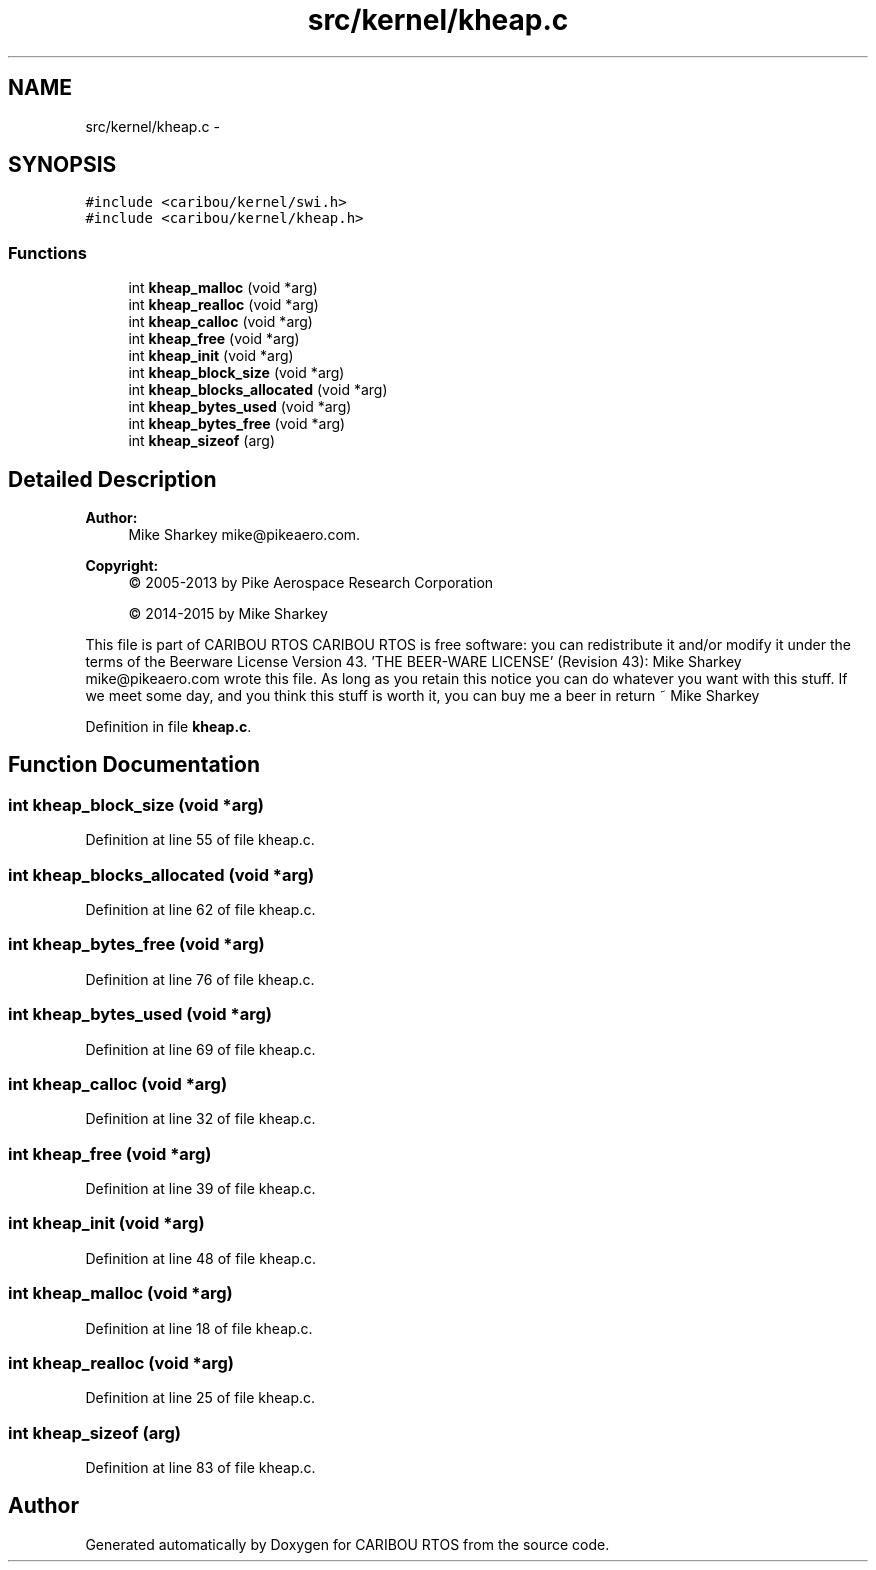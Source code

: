 .TH "src/kernel/kheap.c" 3 "Thu Dec 29 2016" "Version 0.9" "CARIBOU RTOS" \" -*- nroff -*-
.ad l
.nh
.SH NAME
src/kernel/kheap.c \- 
.SH SYNOPSIS
.br
.PP
\fC#include <caribou/kernel/swi\&.h>\fP
.br
\fC#include <caribou/kernel/kheap\&.h>\fP
.br

.SS "Functions"

.in +1c
.ti -1c
.RI "int \fBkheap_malloc\fP (void *arg)"
.br
.ti -1c
.RI "int \fBkheap_realloc\fP (void *arg)"
.br
.ti -1c
.RI "int \fBkheap_calloc\fP (void *arg)"
.br
.ti -1c
.RI "int \fBkheap_free\fP (void *arg)"
.br
.ti -1c
.RI "int \fBkheap_init\fP (void *arg)"
.br
.ti -1c
.RI "int \fBkheap_block_size\fP (void *arg)"
.br
.ti -1c
.RI "int \fBkheap_blocks_allocated\fP (void *arg)"
.br
.ti -1c
.RI "int \fBkheap_bytes_used\fP (void *arg)"
.br
.ti -1c
.RI "int \fBkheap_bytes_free\fP (void *arg)"
.br
.ti -1c
.RI "int \fBkheap_sizeof\fP (arg)"
.br
.in -1c
.SH "Detailed Description"
.PP 

.PP
.PP
\fBAuthor:\fP
.RS 4
Mike Sharkey mike@pikeaero.com\&. 
.RE
.PP
\fBCopyright:\fP
.RS 4
© 2005-2013 by Pike Aerospace Research Corporation 
.PP
© 2014-2015 by Mike Sharkey
.RE
.PP
This file is part of CARIBOU RTOS CARIBOU RTOS is free software: you can redistribute it and/or modify it under the terms of the Beerware License Version 43\&. 'THE BEER-WARE LICENSE' (Revision 43): Mike Sharkey mike@pikeaero.com wrote this file\&. As long as you retain this notice you can do whatever you want with this stuff\&. If we meet some day, and you think this stuff is worth it, you can buy me a beer in return ~ Mike Sharkey 
.PP
Definition in file \fBkheap\&.c\fP\&.
.SH "Function Documentation"
.PP 
.SS "int kheap_block_size (void *arg)"

.PP
Definition at line 55 of file kheap\&.c\&.
.SS "int kheap_blocks_allocated (void *arg)"

.PP
Definition at line 62 of file kheap\&.c\&.
.SS "int kheap_bytes_free (void *arg)"

.PP
Definition at line 76 of file kheap\&.c\&.
.SS "int kheap_bytes_used (void *arg)"

.PP
Definition at line 69 of file kheap\&.c\&.
.SS "int kheap_calloc (void *arg)"

.PP
Definition at line 32 of file kheap\&.c\&.
.SS "int kheap_free (void *arg)"

.PP
Definition at line 39 of file kheap\&.c\&.
.SS "int kheap_init (void *arg)"

.PP
Definition at line 48 of file kheap\&.c\&.
.SS "int kheap_malloc (void *arg)"

.PP
Definition at line 18 of file kheap\&.c\&.
.SS "int kheap_realloc (void *arg)"

.PP
Definition at line 25 of file kheap\&.c\&.
.SS "int kheap_sizeof (arg)"

.PP
Definition at line 83 of file kheap\&.c\&.
.SH "Author"
.PP 
Generated automatically by Doxygen for CARIBOU RTOS from the source code\&.
